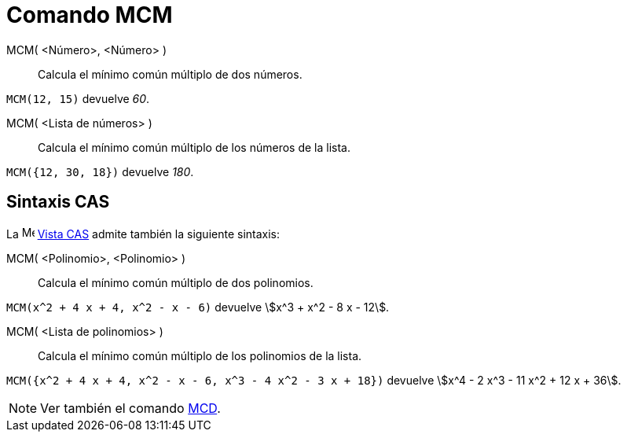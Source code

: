 = Comando MCM
:page-en: commands/LCM
ifdef::env-github[:imagesdir: /es/modules/ROOT/assets/images]

MCM( <Número>, <Número> )::
  Calcula el mínimo común múltiplo de dos números.

[EXAMPLE]
====

`++ MCM(12, 15)++` devuelve _60_.

====

MCM( <Lista de números> )::
  Calcula el mínimo común múltiplo de los números de la lista.

[EXAMPLE]
====

`++ MCM({12, 30, 18})++` devuelve _180_.

====

== Sintaxis CAS

La
image:16px-Menu_view_cas.svg.png[Menu view
cas.svg,width=16,height=16] xref:/Vista_CAS.adoc[Vista
CAS] admite también la siguiente sintaxis:


MCM( <Polinomio>, <Polinomio> )::
  Calcula el mínimo común múltiplo de dos polinomios.

[EXAMPLE]
====

`++ MCM(x^2 + 4 x + 4, x^2 - x - 6)++` devuelve stem:[x^3 + x^2 - 8 x - 12].

====

MCM( <Lista de polinomios> )::
  Calcula el mínimo común múltiplo de los polinomios de la lista.

[EXAMPLE]
====

`++ MCM({x^2 + 4 x + 4, x^2 - x - 6, x^3 - 4 x^2 - 3 x + 18})++` devuelve stem:[x^4 - 2 x^3 - 11 x^2 + 12 x + 36].

====

[NOTE]
====

Ver también el comando xref:/commands/MCD.adoc[MCD].

====
